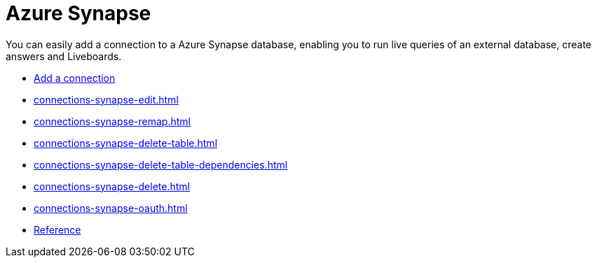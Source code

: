 = Azure Synapse
:last_updated: 02/02/2021
:linkattrs:
:experimental:
:page-partial:
:page-aliases: /data-integrate/embrace/embrace-synapse.adoc

You can easily add a connection to a Azure Synapse database, enabling you to run live queries of an external database, create answers and Liveboards.


* xref:connections-synapse-add.adoc[Add a connection]
* xref:connections-synapse-edit.adoc[]
* xref:connections-synapse-remap.adoc[]
* xref:connections-synapse-delete-table.adoc[]
* xref:connections-synapse-delete-table-dependencies.adoc[]
* xref:connections-synapse-delete.adoc[]
* xref:connections-synapse-oauth.adoc[]
* xref:connections-synapse-reference.adoc[Reference]
